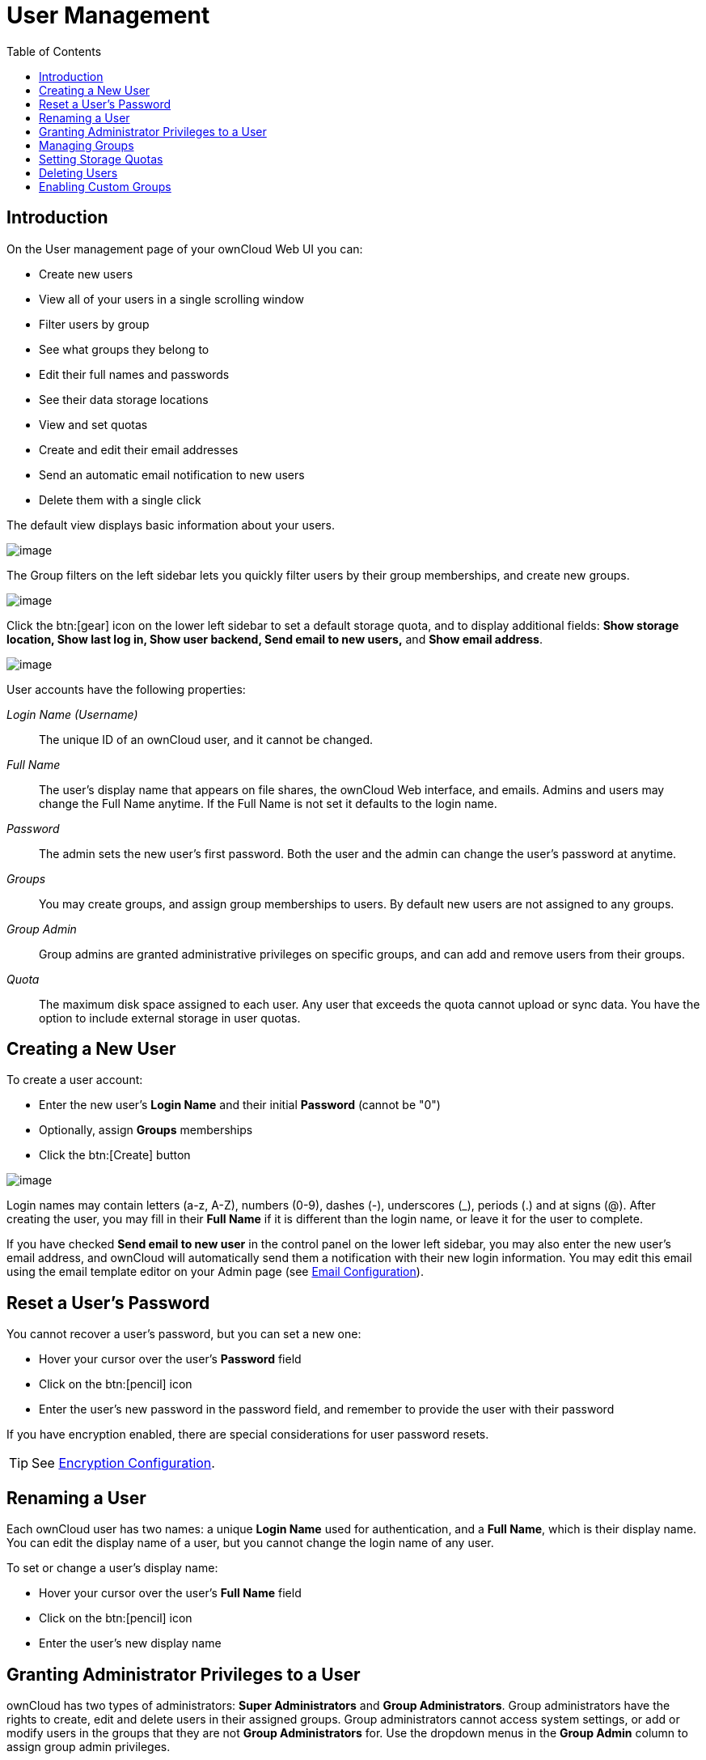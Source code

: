 = User Management
:toc: right
:toclevels: 1
:file-sharing-configuration-url: configuration/files/file_sharing_configuration.adoc

== Introduction

On the User management page of your ownCloud Web UI you can:

* Create new users
* View all of your users in a single scrolling window
* Filter users by group
* See what groups they belong to
* Edit their full names and passwords
* See their data storage locations
* View and set quotas
* Create and edit their email addresses
* Send an automatic email notification to new users
* Delete them with a single click

The default view displays basic information about your users.

image:users-config.png[image]

The Group filters on the left sidebar lets you quickly filter users by
their group memberships, and create new groups.

image:users-config-1.png[image]

Click the btn:[gear] icon on the lower left sidebar to set a default storage
quota, and to display additional fields: *Show storage location, Show
last log in, Show user backend, Send email to new users,* and *Show
email address*.

image:users-config-2.png[image]

User accounts have the following properties:

_Login Name (Username)_::
  The unique ID of an ownCloud user, and it cannot be changed.
_Full Name_::
  The user’s display name that appears on file shares, the ownCloud Web
  interface, and emails. Admins and users may change the Full Name
  anytime. If the Full Name is not set it defaults to the login name.
_Password_::
  The admin sets the new user’s first password. Both the user and the
  admin can change the user’s password at anytime.
_Groups_::
  You may create groups, and assign group memberships to users. By
  default new users are not assigned to any groups.
_Group Admin_::
  Group admins are granted administrative privileges on specific groups,
  and can add and remove users from their groups.
_Quota_::
  The maximum disk space assigned to each user. Any user that exceeds
  the quota cannot upload or sync data. You have the option to include
  external storage in user quotas.

[[creating-a-new-user]]
== Creating a New User

To create a user account:

* Enter the new user’s *Login Name* and their initial *Password* (cannot be "0")
* Optionally, assign *Groups* memberships
* Click the btn:[Create] button

image:users-create.png[image]

Login names may contain letters (a-z, A-Z), numbers (0-9), dashes (-),
underscores (_), periods (.) and at signs (@). After creating the user,
you may fill in their *Full Name* if it is different than the login
name, or leave it for the user to complete.

If you have checked *Send email to new user* in the control panel on the
lower left sidebar, you may also enter the new user’s email address, and
ownCloud will automatically send them a notification with their new
login information. You may edit this email using the email template
editor on your Admin page (see xref:configuration/server/email_configuration.adoc[Email Configuration]).

[[reset-a-users-password]]
== Reset a User’s Password

You cannot recover a user’s password, but you can set a new one:

* Hover your cursor over the user’s *Password* field
* Click on the btn:[pencil] icon
* Enter the user’s new password in the password field, and remember to
provide the user with their password

If you have encryption enabled, there are special considerations for user password resets.

TIP: See xref:configuration/files/encryption/encryption_configuration.adoc[Encryption Configuration].

[[renaming-a-user]]
== Renaming a User

Each ownCloud user has two names: a unique *Login Name* used for
authentication, and a *Full Name*, which is their display name. You can
edit the display name of a user, but you cannot change the login name of
any user.

To set or change a user’s display name:

* Hover your cursor over the user’s *Full Name* field
* Click on the btn:[pencil] icon
* Enter the user’s new display name

[[granting-administrator-privileges-to-a-user]]
== Granting Administrator Privileges to a User

ownCloud has two types of administrators: *Super Administrators* and
*Group Administrators*. Group administrators have the rights to create,
edit and delete users in their assigned groups. Group administrators
cannot access system settings, or add or modify users in the groups that
they are not *Group Administrators* for. Use the dropdown menus in the
*Group Admin* column to assign group admin privileges.

image:users-groups.png[image]

*Super Administrators* have full rights on your ownCloud server, and can
access and modify all settings. To assign the *Super Administrators*
role to a user, simply add them to the `admin` group.

[[managing-groups]]
== Managing Groups

You can assign new users to groups when you create them, and create new
groups when you create new users. You may also use the *Add Group*
button at the top of the left pane to create new groups. New group
members will immediately have access to file shares that belong to their
new groups.

[[setting-storage-quotas]]
== Setting Storage Quotas

There are 4 types of quota settings in ownCloud when dealing with LDAP users.

=== Quota Field

Found in menu:User Authentication[the Advanced Tab > Special Attributes],
this setting overwrites the rest. If set, this is what will be set for an LDAP user’s quota in ownCloud.

=== Quota Default

Found in menu:User Authentication[the Advanced Tab > Special Attributes], this is the fallback option
if no quota field is defined.

=== User Quota

This is what you set in the web UI drop down menu, and is how you set user quota.

=== Default Quota

This will be set if no quota is set, and is found in menu:Users Tab[Gear Wheel > Default Quota].
If *Quota Field* is not set, but *Quota Default* is, and a systems administrator tries to set
a quota for an LDAP user with *User Quota*, it will not work, since it is overridden by
*Quota Default*.

Click the btn:[gear] icon on the lower left pane to set a default storage quota.
This is automatically applied to new users. You may assign a different
quota to any user by selecting from the *Quota* dropdown, selecting
either a preset value or entering a custom value. When you create custom
quotas, use the normal abbreviations for your storage values such as 500
MB, 5 GB, 5 TB, and so on.

You now have a configurable option in `config.php` that controls whether
external storage is counted against user’s quotas. This is still
experimental, and may not work as expected. The default is to not count
external storage as part of user storage quotas. If you prefer to
include it, then change the default `false` to `true`.:

....
'quota_include_external_storage' => false,
....

Metadata (such as thumbnails, temporary files, and encryption keys)
takes up about 10% of disk space, but is not counted against user
quotas. Users can check their used and available space on their Personal
pages. Only files that originate with users count against their quotas,
and not files shared with them that originate from other users. For
example, if you upload files to a different user’s share, those files
count against your quota. If you re-share a file that another user
shared with you, that file does not count against your quota, but the
originating user’s.

Encrypted files are a little larger than unencrypted files; the
unencrypted size is calculated against the user’s quota.

Deleted files that are still in the trash bin do not count against
quotas. The trash bin is set at 50% of quota. Deleted file aging is set
at 30 days. When deleted files exceed 50% of quota then the oldest files
are removed until the total is below 50%.

When version control is enabled, the older file versions are not counted
against quotas.

When a user creates a public link share via URL, and allows uploads, any
uploaded files count against that user’s quota.

[[deleting-users]]
== Deleting Users

[IMPORTANT]
====
Since version 10.0, this functionality has been extracted to a separate application (https://github.com/owncloud/user_management[user_management]).
====

image:configuration/user/delete-user-confirmation.png[The ownCloud delete user confirmation dialog.]

To delete a user, hover your cursor over their name on the *Users* page, and click the trashcan icon that appears at the far right. 
You’ll then see a confirmation dialog appear, asking if you’re sure that you want to delete the user. 

If you click btn:[Yes], the user is permanently deleted, including all of the files owned by the user, including all files they have shared. 
If you need to preserve the user’s files and shares, you must first download them from your ownCloud Files page, (which compresses them into a zip file). 

Alternatively, you can use a sync client to copy them to your local computer.
If you click btn:[No], the confirmation dialog will disappear and the user is not deleted.

TIP: See xref:{file-sharing-configuration-url}[File Sharing Configuration] to learn how to create persistent file shares that survive user deletions.

[[enabling-custom-groups]]
== Enabling Custom Groups

In previous versions of ownCloud, files and folders could only be shared
with individual users or groups created by administrators. This wasn’t
the most efficient way to work. From ownCloud 10.0, users can create
groups on-the-fly, through a feature called "Custom Groups", enabling
them to share content in a more flexible way.

To enable Custom Groups:

1.  From the ownCloud Market, which you can find in version 10.0 under 
the Apps menu, click btn:[Market].
2.  Click btn:[Collaboration] (1), to filter the list of available
options and click the btn:[Custom groups] application (2).
+
image:custom-groups/owncloud-market-custom-groups.png[The Custom Groups application in the ownCloud Market]
3.  Click btn:[INSTALL] in the bottom right-hand corner of the Custom Groups application.
+
image:custom-groups/owncloud-market-custom-groups-install.png[Install the Custom Groups application from the ownCloud Market]

With this done, Custom Group functionality will be available in your ownCloud installation.
